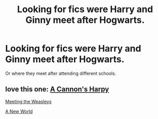 #+TITLE: Looking for fics were Harry and Ginny meet after Hogwarts.

* Looking for fics were Harry and Ginny meet after Hogwarts.
:PROPERTIES:
:Author: garvon82
:Score: 8
:DateUnix: 1424188954.0
:DateShort: 2015-Feb-17
:FlairText: Request
:END:
Or where they meet after attending different schools.


** love this one: [[https://www.fanfiction.net/s/7768541/1/A-Cannon-s-Harpy][A Cannon's Harpy]]

[[https://www.fanfiction.net/s/2551291/1/Meeting-The-Weasleys][Meeting the Weasleys]]

[[https://www.fanfiction.net/s/6518516/1/A-New-World][A New World]]
:PROPERTIES:
:Author: LeisureSuiteLarry
:Score: 2
:DateUnix: 1424192008.0
:DateShort: 2015-Feb-17
:END:
